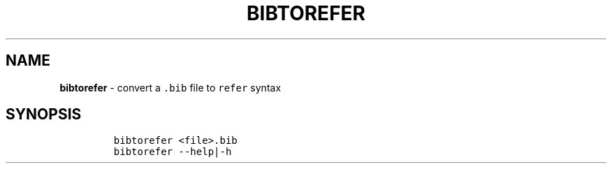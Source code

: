 .TH BIBTOREFER 1 2019\-10\-21 Linux "User Manuals"
.hy
.SH NAME
.PP
\f[B]bibtorefer\f[R] - convert a \f[C].bib\f[R] file to \f[C]refer\f[R]
syntax
.SH SYNOPSIS
.IP
.nf
\f[C]
bibtorefer <file>.bib
bibtorefer --help|-h
\f[R]
.fi
